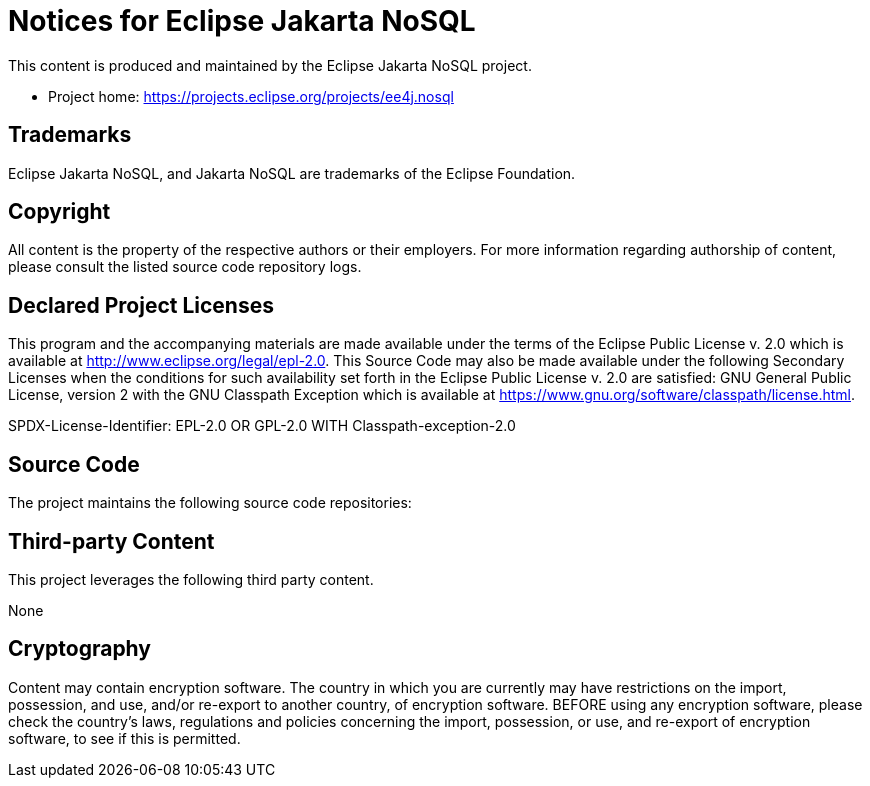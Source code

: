 = Notices for Eclipse Jakarta NoSQL

This content is produced and maintained by the Eclipse Jakarta NoSQL project.

* Project home: https://projects.eclipse.org/projects/ee4j.nosql

== Trademarks

Eclipse Jakarta NoSQL, and Jakarta NoSQL are trademarks of the Eclipse
Foundation.

== Copyright

All content is the property of the respective authors or their employers. For
more information regarding authorship of content, please consult the listed
source code repository logs.

== Declared Project Licenses

This program and the accompanying materials are made available under the terms
of the Eclipse Public License v. 2.0 which is available at
http://www.eclipse.org/legal/epl-2.0. This Source Code may also be made
available under the following Secondary Licenses when the conditions for such
availability set forth in the Eclipse Public License v. 2.0 are satisfied: GNU
General Public License, version 2 with the GNU Classpath Exception which is
available at https://www.gnu.org/software/classpath/license.html.

SPDX-License-Identifier: EPL-2.0 OR GPL-2.0 WITH Classpath-exception-2.0

== Source Code

The project maintains the following source code repositories:


== Third-party Content

This project leverages the following third party content.

None

== Cryptography

Content may contain encryption software. The country in which you are currently
may have restrictions on the import, possession, and use, and/or re-export to
another country, of encryption software. BEFORE using any encryption software,
please check the country's laws, regulations and policies concerning the import,
possession, or use, and re-export of encryption software, to see if this is
permitted.